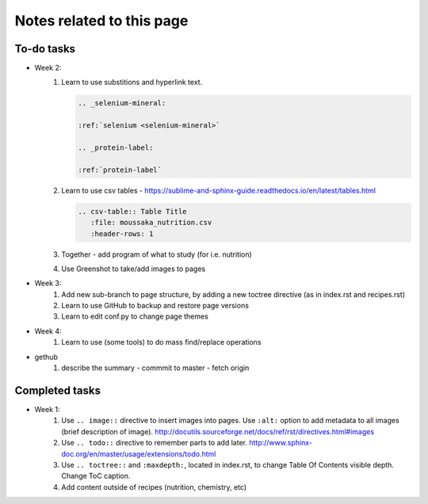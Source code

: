 ===================================
Notes related to this page
===================================

To-do tasks
-----------------------------------

* Week 2:
   #. Learn to use substitions and hyperlink text.

      .. code-block:: rest
      
         .. _selenium-mineral:

         :ref:`selenium <selenium-mineral>`

         .. _protein-label:

         :ref:`protein-label`


   #. Learn to use csv tables - https://sublime-and-sphinx-guide.readthedocs.io/en/latest/tables.html

      .. code-block:: rest
      
         .. csv-table:: Table Title
            :file: moussaka_nutrition.csv
            :header-rows: 1


   #. Together - add program of what to study (for i.e. nutrition)
   #. Use Greenshot to take/add images to pages

* Week 3:
   #. Add new sub-branch to page structure, by adding a new toctree directive (as in index.rst and recipes.rst)
   #. Learn to use GitHub to backup and restore page versions
   #. Learn to edit conf.py to change page themes

* Week 4:
   #. Learn to use (some tools) to do mass find/replace operations

.. todolist::

* gethub
   #. describe the summary - commmit to master - fetch origin
   


Completed tasks
----------------------------------

* Week 1:
   #.  Use ``.. image::`` directive to insert images into pages.  Use ``:alt:`` option to add metadata to all images (brief description of image). http://docutils.sourceforge.net/docs/ref/rst/directives.html#images
   #.  Use ``.. todo::`` directive to remember parts to add later.  http://www.sphinx-doc.org/en/master/usage/extensions/todo.html
   #.  Use ``.. toctree::`` and ``:maxdepth:``, located in index.rst, to change Table Of Contents visible depth. Change ToC caption.
   #.  Add content outside of recipes (nutrition, chemistry, etc)